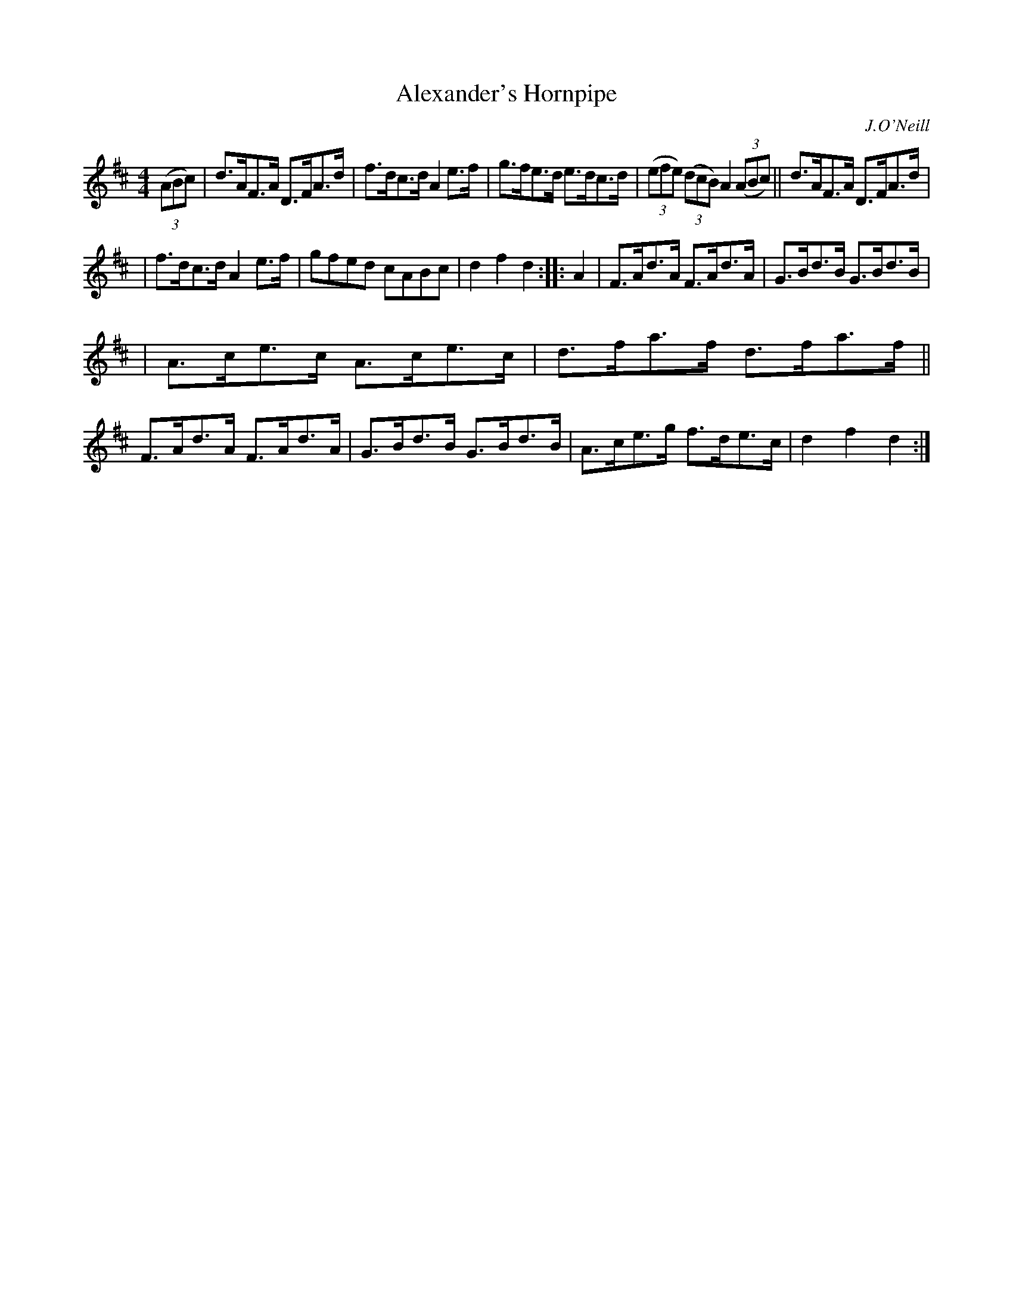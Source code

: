 X: 1683
T: Alexander's Hornpipe
R: hornpipe, reel
%S: s:2 b:16(8+8)
B: O'Neill's 1850 #1683
O: J.O'Neill
M: 4/4
L: 1/8
K: D
(3(ABc) \
| d>AF>A D>FA>d | f>dc>d A2e>f | g>fe>d e>dc>d | (3(efe) (3(dcB) A2 (3(ABc) || d>AF>A D>FA>d |
| f>dc>d A2e>f | gfed cABc | d2f2 d2 :: A2 | F>Ad>A F>Ad>A | G>Bd>B G>Bd>B |
| A>ce>c A>ce>c | d>fa>f d>fa>f || F>Ad>A F>Ad>A | G>Bd>B G>Bd>B | A>ce>g f>de>c | d2f2 d2 :|
